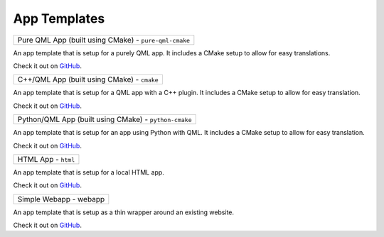 .. _app-templates:

App Templates
=============

+-------------------------------------------------------+
| Pure QML App (built using CMake) - ``pure-qml-cmake`` |
+-------------------------------------------------------+

An app template that is setup for a purely QML app. It includes a CMake setup
to allow for easy translations.

Check it out on `GitHub <https://github.com/bhdouglass/ut-app-pure-qml-cmake-template>`__.

+---------------------------------------------+
| C++/QML App (built using CMake) - ``cmake`` |
+---------------------------------------------+

An app template that is setup for a QML app with a C++ plugin. It includes a CMake
setup to allow for easy translation.

Check it out on `GitHub <https://github.com/bhdouglass/ut-app-cmake-template>`__.

+-------------------------------------------------------+
| Python/QML App (built using CMake) - ``python-cmake`` |
+-------------------------------------------------------+

An app template that is setup for an app using Python with QML. It includes a
CMake setup to allow for easy translation.

Check it out on `GitHub <https://github.com/bhdouglass/ut-app-python-cmake-template>`__.

+---------------------+
| HTML App - ``html`` |
+---------------------+

An app template that is setup for a local HTML app.

Check it out on `GitHub <https://github.com/bhdouglass/ut-app-html-template>`__.

+------------------------+
| Simple Webapp - webapp |
+------------------------+

An app template that is setup as a thin wrapper around an existing website.

Check it out on `GitHub <https://github.com/bhdouglass/ut-app-webapp-template>`__.
